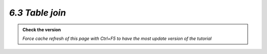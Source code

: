 *6.3 Table join*
--------------------------

.. admonition:: Check the version

   *Force cache refresh of this page with Ctrl+F5 to have the most update version of the tutorial*